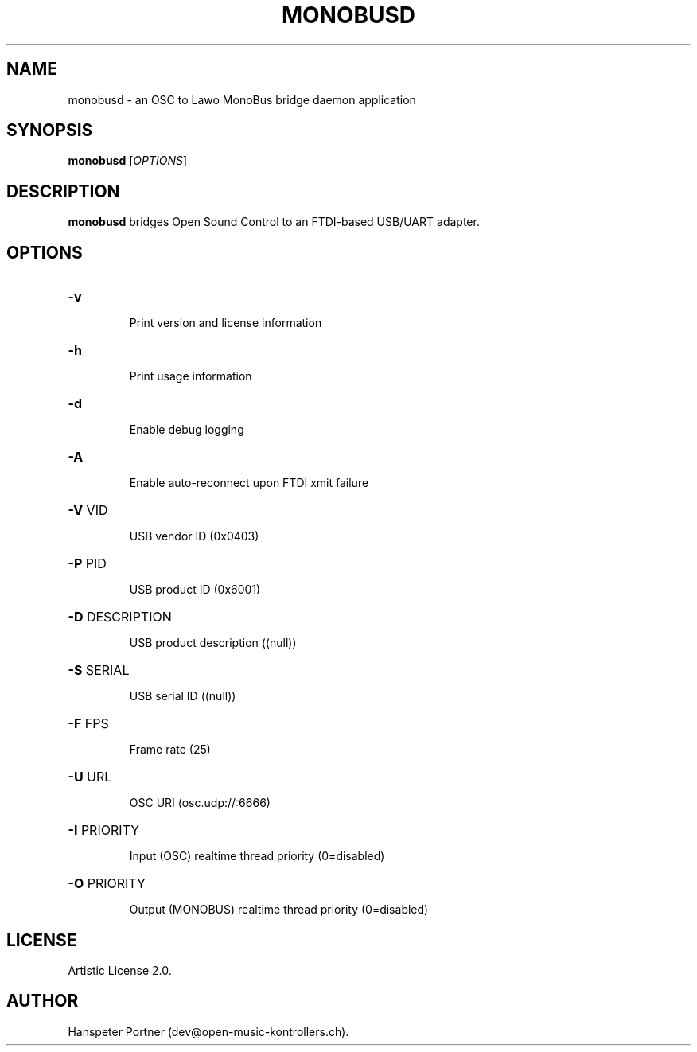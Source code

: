 .TH MONOBUSD "1" "Oct 03, 2019"

.SH NAME
monobusd \- an OSC to Lawo MonoBus bridge daemon application

.SH SYNOPSIS
.B monobusd
[\fIOPTIONS\fR]

.SH DESCRIPTION
\fBmonobusd\fP bridges Open Sound Control to an FTDI-based USB/UART adapter.

.SH OPTIONS
.HP
\fB\-v\fR
.IP
Print version and license information

.HP
\fB\-h\fR
.IP
Print usage information

.HP
\fB\-d\fR
.IP
Enable debug logging

.HP
\fB\-A\fR
.IP
Enable auto-reconnect upon FTDI xmit failure

.HP
\fB\-V\fR VID
.IP
USB vendor ID (0x0403)

.HP
\fB\-P\fR PID
.IP
USB product ID (0x6001)

.HP
\fB\-D\fR DESCRIPTION
.IP
USB product description ((null))

.HP
\fB\-S\fR SERIAL
.IP
USB serial ID ((null))

.HP
\fB\-F\fR FPS
.IP
Frame rate (25)

.HP
\fB\-U\fR URL
.IP
OSC URI (osc.udp://:6666)

.HP
\fB\-I\fR PRIORITY
.IP
Input (OSC) realtime thread priority (0=disabled)

.HP
\fB\-O\fR PRIORITY
.IP
Output (MONOBUS) realtime thread priority (0=disabled)

.SH LICENSE
Artistic License 2.0.

.SH AUTHOR
Hanspeter Portner (dev@open-music-kontrollers.ch).
